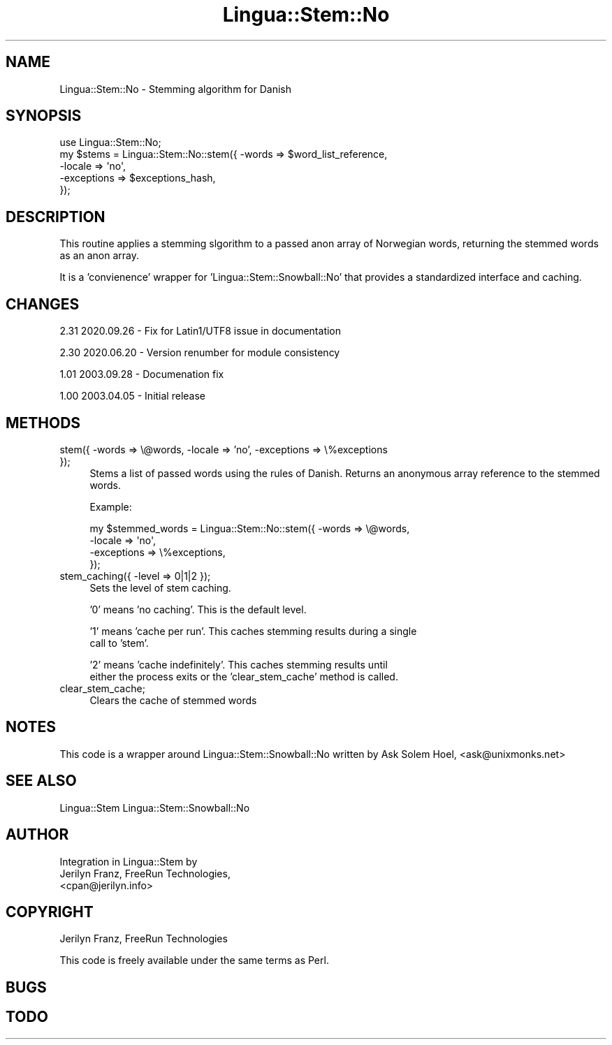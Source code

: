 .\" -*- mode: troff; coding: utf-8 -*-
.\" Automatically generated by Pod::Man 5.01 (Pod::Simple 3.43)
.\"
.\" Standard preamble:
.\" ========================================================================
.de Sp \" Vertical space (when we can't use .PP)
.if t .sp .5v
.if n .sp
..
.de Vb \" Begin verbatim text
.ft CW
.nf
.ne \\$1
..
.de Ve \" End verbatim text
.ft R
.fi
..
.\" \*(C` and \*(C' are quotes in nroff, nothing in troff, for use with C<>.
.ie n \{\
.    ds C` ""
.    ds C' ""
'br\}
.el\{\
.    ds C`
.    ds C'
'br\}
.\"
.\" Escape single quotes in literal strings from groff's Unicode transform.
.ie \n(.g .ds Aq \(aq
.el       .ds Aq '
.\"
.\" If the F register is >0, we'll generate index entries on stderr for
.\" titles (.TH), headers (.SH), subsections (.SS), items (.Ip), and index
.\" entries marked with X<> in POD.  Of course, you'll have to process the
.\" output yourself in some meaningful fashion.
.\"
.\" Avoid warning from groff about undefined register 'F'.
.de IX
..
.nr rF 0
.if \n(.g .if rF .nr rF 1
.if (\n(rF:(\n(.g==0)) \{\
.    if \nF \{\
.        de IX
.        tm Index:\\$1\t\\n%\t"\\$2"
..
.        if !\nF==2 \{\
.            nr % 0
.            nr F 2
.        \}
.    \}
.\}
.rr rF
.\" ========================================================================
.\"
.IX Title "Lingua::Stem::No 3pm"
.TH Lingua::Stem::No 3pm 2025-03-16 "perl v5.38.2" "User Contributed Perl Documentation"
.\" For nroff, turn off justification.  Always turn off hyphenation; it makes
.\" way too many mistakes in technical documents.
.if n .ad l
.nh
.SH NAME
Lingua::Stem::No \- Stemming algorithm for Danish
.SH SYNOPSIS
.IX Header "SYNOPSIS"
.Vb 5
\&    use Lingua::Stem::No;
\&    my $stems   = Lingua::Stem::No::stem({ \-words => $word_list_reference,
\&                                          \-locale => \*(Aqno\*(Aq,
\&                                      \-exceptions => $exceptions_hash,
\&                                     });
.Ve
.SH DESCRIPTION
.IX Header "DESCRIPTION"
This routine applies a stemming slgorithm to a passed anon array of Norwegian words,
returning the stemmed words as an anon array.
.PP
It is a 'convienence' wrapper for 'Lingua::Stem::Snowball::No' that provides
a standardized interface and caching.
.SH CHANGES
.IX Header "CHANGES"
2.31 2020.09.26 \- Fix for Latin1/UTF8 issue in documentation
.PP
2.30 2020.06.20 \- Version renumber for module consistency
.PP
1.01 2003.09.28 \- Documenation fix
.PP
1.00 2003.04.05 \- Initial release
.SH METHODS
.IX Header "METHODS"
.IP "stem({ \-words => \e@words, \-locale => 'no', \-exceptions => \e%exceptions });" 4
.IX Item "stem({ -words => @words, -locale => 'no', -exceptions => %exceptions });"
Stems a list of passed words using the rules of Danish. Returns
an anonymous array reference to the stemmed words.
.Sp
Example:
.Sp
.Vb 4
\&  my $stemmed_words = Lingua::Stem::No::stem({ \-words => \e@words,
\&                                              \-locale => \*(Aqno\*(Aq,
\&                                          \-exceptions => \e%exceptions,
\&                          });
.Ve
.IP "stem_caching({ \-level => 0|1|2 });" 4
.IX Item "stem_caching({ -level => 0|1|2 });"
Sets the level of stem caching.
.Sp
\&'0' means 'no caching'. This is the default level.
.Sp
\&'1' means 'cache per run'. This caches stemming results during a single
    call to 'stem'.
.Sp
\&'2' means 'cache indefinitely'. This caches stemming results until
    either the process exits or the 'clear_stem_cache' method is called.
.IP clear_stem_cache; 4
.IX Item "clear_stem_cache;"
Clears the cache of stemmed words
.SH NOTES
.IX Header "NOTES"
This code is a wrapper around Lingua::Stem::Snowball::No written by 
Ask Solem Hoel, <ask@unixmonks.net>
.SH "SEE ALSO"
.IX Header "SEE ALSO"
.Vb 1
\& Lingua::Stem Lingua::Stem::Snowball::No
.Ve
.SH AUTHOR
.IX Header "AUTHOR"
.Vb 3
\&  Integration in Lingua::Stem by 
\&  Jerilyn Franz, FreeRun Technologies,
\&  <cpan@jerilyn.info>
.Ve
.SH COPYRIGHT
.IX Header "COPYRIGHT"
Jerilyn Franz, FreeRun Technologies
.PP
This code is freely available under the same terms as Perl.
.SH BUGS
.IX Header "BUGS"
.SH TODO
.IX Header "TODO"
